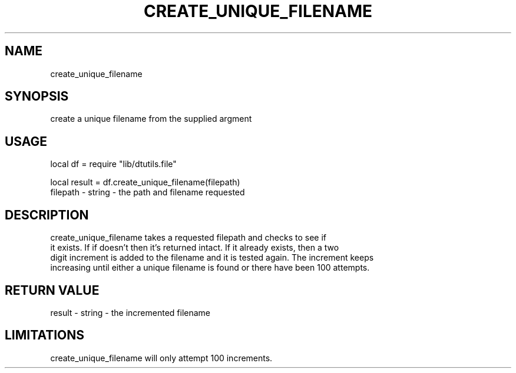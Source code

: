 .TH CREATE_UNIQUE_FILENAME 3 "" "" "Darktable dtutils.file functions"
.SH NAME
create_unique_filename
.SH SYNOPSIS
create a unique filename from the supplied argment
.SH USAGE
local df = require "lib/dtutils.file"

    local result = df.create_unique_filename(filepath)
      filepath - string - the path and filename requested
.SH DESCRIPTION
create_unique_filename takes a requested filepath and checks to see if
  it exists.  If if doesn't then it's returned intact.  If it already exists, then a two
  digit increment is added to the filename and it is tested again.  The increment keeps 
  increasing until either a unique filename is found or there have been 100 attempts.
.SH RETURN VALUE
result - string - the incremented filename
.SH LIMITATIONS
create_unique_filename will only attempt 100 increments.

